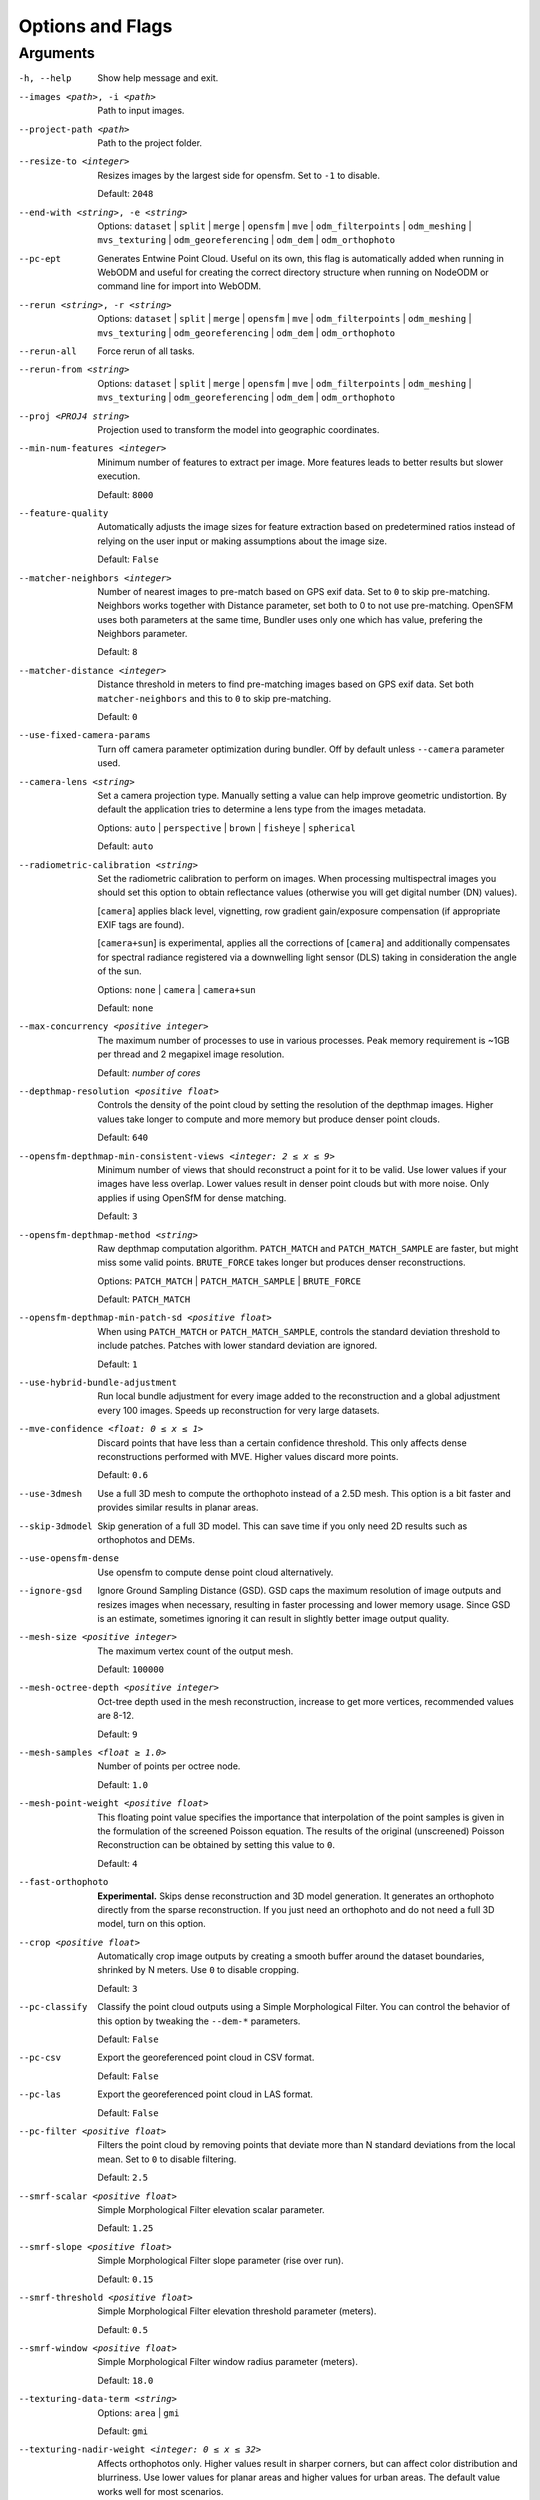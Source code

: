 .. _arguments:

Options and Flags
-----------------

Arguments
`````````

-h, --help
  Show help message and exit.

--images <path>, -i <path>
  Path to input images.

--project-path <path>
  Path to the project folder.
  
--resize-to <integer>
  Resizes images by the largest side for opensfm. Set to ``-1`` to disable. 
  
  Default: ``2048``

--end-with <string>, -e <string>
  Options: ``dataset`` | ``split`` | ``merge`` | ``opensfm`` | ``mve``
  | ``odm_filterpoints`` | ``odm_meshing`` | ``mvs_texturing`` |
  ``odm_georeferencing`` | ``odm_dem`` | ``odm_orthophoto``

--pc-ept
  Generates Entwine Point Cloud. Useful on its own, this flag is automatically added when running in WebODM and useful for creating the correct directory structure when running on NodeODM or command line for import into WebODM.

--rerun <string>, -r <string>
  Options: ``dataset`` | ``split`` | ``merge`` | ``opensfm`` | ``mve``
  | ``odm_filterpoints`` | ``odm_meshing`` | ``mvs_texturing`` |
  ``odm_georeferencing`` | ``odm_dem`` | ``odm_orthophoto``

--rerun-all           
  Force rerun of all tasks.

--rerun-from <string>
  Options: ``dataset`` | ``split`` | ``merge`` | ``opensfm`` | ``mve``
  | ``odm_filterpoints`` | ``odm_meshing`` | ``mvs_texturing`` |
  ``odm_georeferencing`` | ``odm_dem`` | ``odm_orthophoto``

--proj <PROJ4 string>
  Projection used to transform the model into geographic coordinates.

--min-num-features <integer>
  Minimum number of features to extract per image. More features leads to better results but slower execution.
  
  Default: ``8000``
		
--feature-quality     
  Automatically adjusts the image sizes for feature extraction based on predetermined ratios instead of relying on the user input or making assumptions about the image size.
	
  Default: ``False``

--matcher-neighbors <integer>
  Number of nearest images to pre-match based on GPS exif data. Set to ``0`` to skip pre-matching. Neighbors works together with Distance parameter, set both to 0 to not use pre-matching. OpenSFM uses both parameters at the same time, Bundler uses only one which has value, prefering the Neighbors parameter.
	
  Default: ``8``

--matcher-distance <integer>
  Distance threshold in meters to find pre-matching images based on GPS exif data. Set both ``matcher-neighbors`` and this to ``0`` to skip pre-matching.
  
  Default: ``0``

--use-fixed-camera-params
  Turn off camera parameter optimization during bundler. Off by default unless ``--camera`` parameter used.

--camera-lens <string>
  Set a camera projection type. Manually setting a value can help improve geometric undistortion. By default the application tries to determine a lens type from the images metadata.
  
  Options: ``auto`` | ``perspective`` | ``brown`` | ``fisheye`` | ``spherical``
  
  Default: ``auto``

--radiometric-calibration <string>
  Set the radiometric calibration to perform on images. When processing multispectral images you should set this option to obtain reflectance values (otherwise you will get digital number (DN) values). 
  
  [``camera``] applies black level, vignetting, row gradient gain/exposure compensation (if appropriate EXIF tags are found). 
  
  [``camera+sun``] is experimental, applies all the corrections of [``camera``] and additionally compensates for spectral radiance registered via a downwelling light sensor (DLS) taking in consideration the angle of the sun.

  Options: ``none`` | ``camera`` | ``camera+sun``
  
  Default: ``none``

--max-concurrency <positive integer>
  The maximum number of processes to use in various processes. Peak memory requirement is ~1GB per thread and 2 megapixel image resolution.
  
  Default: *number of cores*

--depthmap-resolution <positive float>
  Controls the density of the point cloud by setting the resolution of the depthmap images. Higher values take longer to compute and more memory but produce denser point clouds.
  
  Default: ``640``

--opensfm-depthmap-min-consistent-views <integer: 2 ≤ x ≤ 9>
  Minimum number of views that should reconstruct a point for it to be valid. Use lower values if your images have less overlap. Lower values result in denser point clouds but with more noise. Only applies if using OpenSfM for dense matching.
  
  Default: ``3``

--opensfm-depthmap-method <string>
  Raw depthmap computation algorithm. ``PATCH_MATCH`` and ``PATCH_MATCH_SAMPLE`` are faster, but might miss some valid points. ``BRUTE_FORCE`` takes longer but produces denser reconstructions.
  
  Options: ``PATCH_MATCH`` | ``PATCH_MATCH_SAMPLE`` | ``BRUTE_FORCE``
	
  Default: ``PATCH_MATCH``

--opensfm-depthmap-min-patch-sd <positive float>
  When using ``PATCH_MATCH`` or ``PATCH_MATCH_SAMPLE``, controls the standard deviation threshold to include patches. Patches with lower standard deviation are ignored.
  
  Default: ``1``

--use-hybrid-bundle-adjustment
  Run local bundle adjustment for every image added to the reconstruction and a global adjustment every 100 images. Speeds up reconstruction for very large datasets.

--mve-confidence <float: 0 ≤ x ≤ 1>
  Discard points that have less than a certain confidence threshold. This only affects dense reconstructions performed with MVE. Higher values discard more points.
  
  Default: ``0.6``

--use-3dmesh          
  Use a full 3D mesh to compute the orthophoto instead of a 2.5D mesh. This option is a bit faster and provides similar results in planar areas.

--skip-3dmodel        
  Skip generation of a full 3D model. This can save time if you only need 2D results such as orthophotos and DEMs.

--use-opensfm-dense   
  Use opensfm to compute dense point cloud alternatively.

--ignore-gsd          
  Ignore Ground Sampling Distance (GSD). GSD caps the maximum resolution of image outputs and resizes images when necessary, resulting in faster processing and lower memory usage. Since GSD is an estimate, sometimes ignoring it can result in slightly better image output quality.

--mesh-size <positive integer>
  The maximum vertex count of the output mesh.
  
  Default: ``100000``

--mesh-octree-depth <positive integer>
  Oct-tree depth used in the mesh reconstruction, increase to get more vertices, recommended values are 8-12.
	
  Default: ``9``

--mesh-samples <float ≥ 1.0>
  Number of points per octree node.
  
  Default: ``1.0``

--mesh-point-weight <positive float>
  This floating point value specifies the importance that interpolation of the point samples is given in the formulation of the screened Poisson equation. The results of the original (unscreened) Poisson Reconstruction can be obtained by setting this value to ``0``.
  
  Default: ``4``

--fast-orthophoto     
  **Experimental.** Skips dense reconstruction and 3D model generation. It generates an orthophoto directly from the sparse reconstruction. If you just need an orthophoto and do not need a full 3D model, turn on this option. 

--crop <positive float>
  Automatically crop image outputs by creating a smooth buffer around the dataset boundaries, shrinked by N meters. Use ``0`` to disable cropping.
	
  Default: ``3``

--pc-classify
  Classify the point cloud outputs using a Simple Morphological Filter. You can control the behavior of this option by tweaking the ``--dem-*`` parameters.
  
  Default: ``False``

--pc-csv  
  Export the georeferenced point cloud in CSV format.
  
  Default: ``False``

--pc-las  
  Export the georeferenced point cloud in LAS format.
  
  Default: ``False``

--pc-filter <positive float>
  Filters the point cloud by removing points that deviate more than N standard deviations from the local mean. Set to ``0`` to disable filtering.
  
  Default: ``2.5``

--smrf-scalar <positive float>
  Simple Morphological Filter elevation scalar parameter.
  
  Default: ``1.25``

--smrf-slope <positive float>
  Simple Morphological Filter slope parameter (rise over run).
  
  Default: ``0.15``

--smrf-threshold <positive float>
  Simple Morphological Filter elevation threshold parameter (meters).
  
  Default: ``0.5``

--smrf-window <positive float>
  Simple Morphological Filter window radius parameter (meters).
	
  Default: ``18.0``

--texturing-data-term <string>
  Options: ``area`` | ``gmi``
  
  Default: ``gmi``

--texturing-nadir-weight <integer: 0 ≤ x ≤ 32>
  Affects orthophotos only. Higher values result in sharper corners, but can affect color distribution and blurriness. Use lower values for planar areas and higher values for urban areas. The default value works well for most scenarios.
  
  Default: ``16``

--texturing-outlier-removal-type <string>
  Type of photometric outlier removal method.
  
  Options: ``none`` | ``gauss_damping`` | ``gauss_clamping``
  
  Default: ``gauss_clamping``

--texturing-skip-visibility-test
  Skip geometric visibility test.

  Default: ``False``

--texturing-skip-global-seam-leveling
  Skip global seam leveling. Useful for IR data.
  
  Default: ``False``

--texturing-skip-local-seam-leveling
  Skip local seam blending.
  
  Default: ``False``

--texturing-skip-hole-filling
  Skip filling of holes in the mesh.
	
  Default: ``False``

--texturing-keep-unseen-faces
  Keep faces in the mesh that are not seen in any camera.
	
  Default: ``False``

--texturing-tone-mapping <string>
  Turn on gamma tone mapping or none for no tone mapping.
  
  Options: ``gamma`` | ``none``
	
  Default: ``none``

--gcp <path string>   
  Path to the file containing the ground control points used for georeferencing. The file needs to have the following line format: ``easting northing height pixelrow pixelcol imagename``
  
  Default: None.

--use-exif
  Use this tag if you have a gcp_list.txt but want to use the exif geotags instead.

--dtm
  Use this tag to build a DTM (Digital Terrain Model, ground only) using a simple morphological filter. Check the ``--dem*`` and ``--smrf*`` parameters for finer tuning.

--dsm     
  Use this tag to build a DSM (Digital Surface Model, ground + objects) using a progressive morphological filter. Check the ``--dem*`` parameters for finer tuning.

--dem-gapfill-steps <positive integer>
  Number of steps used to fill areas with gaps. Set to ``0`` to disable gap filling. Starting with a radius equal to the output resolution, N different DEMs are generated with progressively bigger radius using the inverse distance weighted (IDW) algorithm and merged together. Remaining gaps are then merged using nearest neighbor interpolation.
  
  Default: ``3``

--dem-resolution <float>
  DSM/DTM resolution in cm / pixel.
  
  Default: ``5``

--dem-decimation <positive integer>
  Decimate the points before generating the DEM. ``1`` is no decimation (full quality). ``100`` decimates ~99% of the points. Useful for speeding up generation.
	
  Default: ``1``

--dem-euclidean-map   
  Computes an euclidean raster map for each DEM. The map reports the distance from each cell to the nearest NODATA value (before any hole filling takes place). This can be useful to isolate the areas that have been filled.
  
	Default: ``False``

--orthophoto-resolution <float: x ﹥0.0>
  Orthophoto resolution in cm / pixel.
  
  Default: ``5``
		
--orthophoto-no-tiled
  Set this parameter if you want a stripped geoTIFF.
  
  Default: ``False``
		
--orthophoto-compression <string>
  Set the compression to use. Note that this could break gdal_translate if you don't know what you are doing.
  
  Options: ``JPEG`` | ``LZW`` | ``PACKBITS`` | ``DEFLATE`` | ``LZMA`` | ``NONE``
  
  Default: ``DEFLATE``

--orthophoto-bigtiff <string>
  Control whether the created orthophoto is a BigTIFF or classic TIFF. BigTIFF is a variant for files larger than 4GiB of data. See GDAL specs: https://www.gdal.org/frmt_gtiff.html for more info.
  
  Options: ``YES`` | ``NO`` | ``IF_NEEDED`` | ``IF_SAFER``
  
  Default: ``IF_SAFER``
		
--orthophoto-cutline
  Generates a polygon around the cropping area that cuts the orthophoto around the edges of features. This polygon can be useful for stitching seamless mosaics with multiple overlapping orthophotos.
	
  Default: ``False``
		
--build-overviews   
  Build orthophoto overviews using gdaladdo.

--verbose, -v    
  Print additional messages to the console.
  
  Default: ``False``
	
--time
  Generates a benchmark file with runtime info.
  
  Default: ``False``

--version
  Displays software version number and exits.

--split <positive integer>
  Average number of images per submodel. When splitting a large dataset into smaller submodels, images are grouped into clusters. This value regulates the number of images that each cluster should have on average.
		
--split-overlap <positive integer>
  Radius of the overlap between submodels. After grouping images into clusters, images that are closer than this radius to a cluster are added to the cluster. This is done to ensure that neighboring submodels overlap.
		
--optimize-disk-space 
	Delete heavy intermediate files (such as original orthos, dtm, dsm) to optimize disk space usage, while keeping the compressed versions. This affects the ability to restart the pipeline from an intermediate stage, but allows datasets to be processed on machines that don't have sufficient disk space available. Also, in this mode, the "reports" does not get written under the output 'opensfm' folder.
  
	Default: ``False``	
		
--sm-cluster <string>
  URL to a ClusterODM instance for distributing a split-merge workflow on multiple nodes in parallel.
  
  Default: *None*
		
--merge <string>      
  Choose what to merge in the merge step in a split dataset. By default all available outputs are merged.
  
  Default: ``all``

`Help edit these docs! <https://github.com/OpenDroneMap/docs/blob/publish/source/arguments.rst>`_
